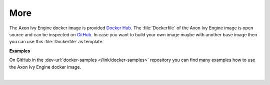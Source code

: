 More
----

The Axon Ivy Engine docker image is provided `Docker Hub
<https://hub.docker.com/r/axonivy/axonivy-engine/>`_. The :file:`Dockerfile`
of the Axon Ivy Engine image is open source and can be inspected on
`GitHub <https://github.com/axonivy/docker-image>`_. In case you want
to build your own image maybe with another base image then you can use
this :file:`Dockerfile` as template.

**Examples**

On GitHub in the :dev-url:`docker-samples </link/docker-samples>` repository you can find many
examples how to use the Axon Ivy Engine docker image.

|
